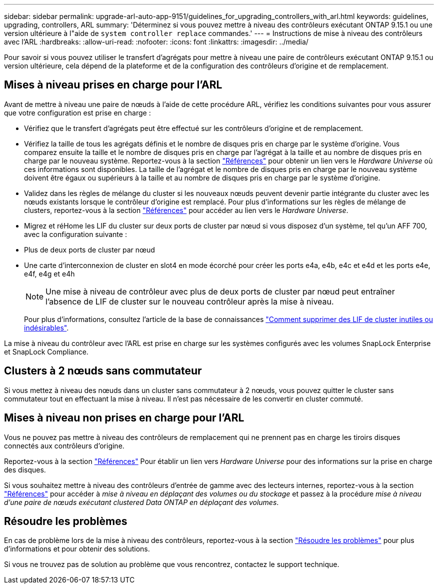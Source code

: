 ---
sidebar: sidebar 
permalink: upgrade-arl-auto-app-9151/guidelines_for_upgrading_controllers_with_arl.html 
keywords: guidelines, upgrading, controllers, ARL 
summary: 'Déterminez si vous pouvez mettre à niveau des contrôleurs exécutant ONTAP 9.15.1 ou une version ultérieure à l"aide de `system controller replace` commandes.' 
---
= Instructions de mise à niveau des contrôleurs avec l'ARL
:hardbreaks:
:allow-uri-read: 
:nofooter: 
:icons: font
:linkattrs: 
:imagesdir: ../media/


[role="lead"]
Pour savoir si vous pouvez utiliser le transfert d'agrégats pour mettre à niveau une paire de contrôleurs exécutant ONTAP 9.15.1 ou version ultérieure, cela dépend de la plateforme et de la configuration des contrôleurs d'origine et de remplacement.



== Mises à niveau prises en charge pour l'ARL

Avant de mettre à niveau une paire de nœuds à l'aide de cette procédure ARL, vérifiez les conditions suivantes pour vous assurer que votre configuration est prise en charge :

* Vérifiez que le transfert d'agrégats peut être effectué sur les contrôleurs d'origine et de remplacement.
* Vérifiez la taille de tous les agrégats définis et le nombre de disques pris en charge par le système d'origine. Vous comparez ensuite la taille et le nombre de disques pris en charge par l'agrégat à la taille et au nombre de disques pris en charge par le nouveau système. Reportez-vous à la section link:other_references.html["Références"] pour obtenir un lien vers le _Hardware Universe_ où ces informations sont disponibles. La taille de l'agrégat et le nombre de disques pris en charge par le nouveau système doivent être égaux ou supérieurs à la taille et au nombre de disques pris en charge par le système d'origine.
* Validez dans les règles de mélange du cluster si les nouveaux nœuds peuvent devenir partie intégrante du cluster avec les nœuds existants lorsque le contrôleur d'origine est remplacé. Pour plus d'informations sur les règles de mélange de clusters, reportez-vous à la section link:other_references.html["Références"] pour accéder au lien vers le _Hardware Universe_.
* Migrez et réHome les LIF du cluster sur deux ports de cluster par nœud si vous disposez d'un système, tel qu'un AFF 700, avec la configuration suivante :
* Plus de deux ports de cluster par nœud
* Une carte d'interconnexion de cluster en slot4 en mode écorché pour créer les ports e4a, e4b, e4c et e4d et les ports e4e, e4f, e4g et e4h
+

NOTE: Une mise à niveau de contrôleur avec plus de deux ports de cluster par nœud peut entraîner l'absence de LIF de cluster sur le nouveau contrôleur après la mise à niveau.

+
Pour plus d'informations, consultez l'article de la base de connaissances link:https://kb.netapp.com/on-prem/ontap/Ontap_OS/OS-KBs/How_to_delete_unwanted_or_unnecessary_cluster_LIFs["Comment supprimer des LIF de cluster inutiles ou indésirables"^].



La mise à niveau du contrôleur avec l'ARL est prise en charge sur les systèmes configurés avec les volumes SnapLock Enterprise et SnapLock Compliance.



== Clusters à 2 nœuds sans commutateur

Si vous mettez à niveau des nœuds dans un cluster sans commutateur à 2 nœuds, vous pouvez quitter le cluster sans commutateur tout en effectuant la mise à niveau. Il n'est pas nécessaire de les convertir en cluster commuté.



== Mises à niveau non prises en charge pour l'ARL

Vous ne pouvez pas mettre à niveau des contrôleurs de remplacement qui ne prennent pas en charge les tiroirs disques connectés aux contrôleurs d'origine.

Reportez-vous à la section link:other_references.html["Références"] Pour établir un lien vers _Hardware Universe_ pour des informations sur la prise en charge des disques.

Si vous souhaitez mettre à niveau des contrôleurs d'entrée de gamme avec des lecteurs internes, reportez-vous à la section link:other_references.html["Références"] pour accéder à _mise à niveau en déplaçant des volumes ou du stockage_ et passez à la procédure _mise à niveau d'une paire de nœuds exécutant clustered Data ONTAP en déplaçant des volumes_.



== Résoudre les problèmes

En cas de problème lors de la mise à niveau des contrôleurs, reportez-vous à la section link:troubleshoot_index.html["Résoudre les problèmes"] pour plus d'informations et pour obtenir des solutions.

Si vous ne trouvez pas de solution au problème que vous rencontrez, contactez le support technique.
